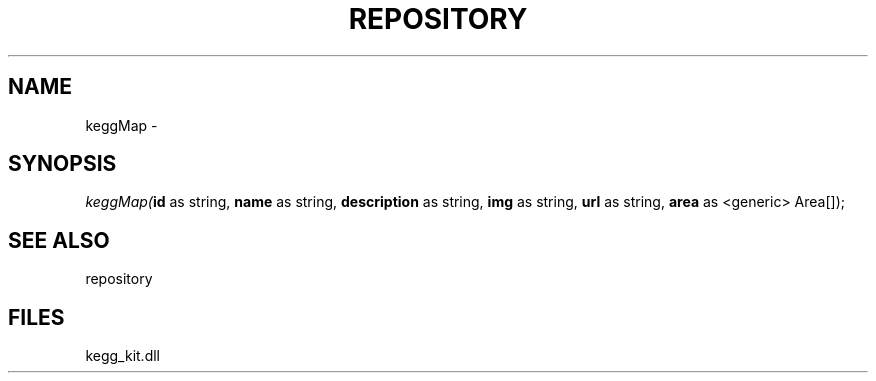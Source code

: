 .\" man page create by R# package system.
.TH REPOSITORY 1 2000-Jan "keggMap" "keggMap"
.SH NAME
keggMap \- 
.SH SYNOPSIS
\fIkeggMap(\fBid\fR as string, 
\fBname\fR as string, 
\fBdescription\fR as string, 
\fBimg\fR as string, 
\fBurl\fR as string, 
\fBarea\fR as <generic> Area[]);\fR
.SH SEE ALSO
repository
.SH FILES
.PP
kegg_kit.dll
.PP
